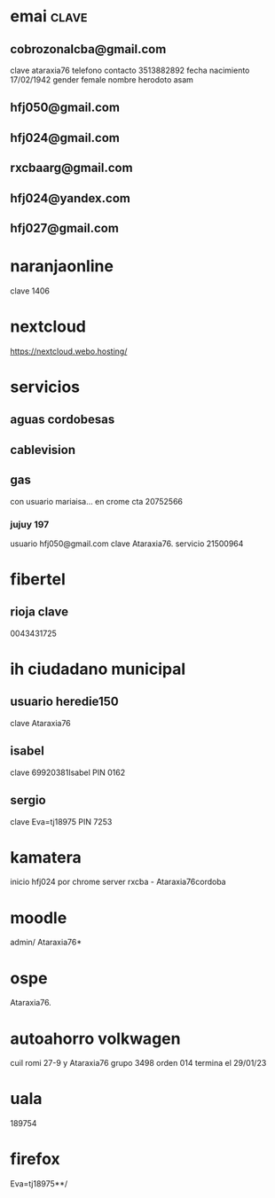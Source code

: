 * emai:clave:
** cobrozonalcba@gmail.com
   clave ataraxia76
   telefono contacto 3513882892
   fecha nacimiento 17/02/1942
   gender female
   nombre herodoto asam
** hfj050@gmail.com
:PROPERTIES:
:clave:    ataraxia76
:END:
** hfj024@gmail.com
:PROPERTIES:
:clave:    Orozco96.JujuY
:END:
** rxcbaarg@gmail.com
:PROPERTIES:
:clave:    ataraxia76.
:fnac:     1960-02-02
:telefono: 3513882892
:END:
** hfj024@yandex.com
:PROPERTIES:
:clave:  Ntdpvnav-Tdppbyafymh@
:END:
** hfj027@gmail.com
:PROPERTIES:
:clave:    Ntdpvnav-Tdppbyafymh@
:gender:   female
:fnac:     19420217
:celular:  ih
:END:

* naranjaonline
clave 1406
* nextcloud
:PROPERTIES:
:cuenta:   hfj050@gmail.com
:clave:    ataH2132**/
:proveedor-nextcloud: webo.hosting
:END:
https://nextcloud.webo.hosting/
* servicios
** aguas cordobesas
:PROPERTIES:
:usuario:  hfj024@gmail.com
:clave:    ataraxia76
:END:
** cablevision
:PROPERTIES:
:usuario:  hfj024@gmail.com
:clave:    ataraxia
:END:
** gas
con usuario mariaisa... en crome
cta 20752566
*** jujuy 197
usuario hfj050@gmail.com
clave Ataraxia76.
servicio 21500964
* fibertel
** rioja clave
0043431725
* ih ciudadano municipal
** usuario heredie150
clave Ataraxia76 
** isabel
clave 69920381Isabel
PIN 0162
** sergio
clave Eva=tj18975
PIN 7253
* kamatera 
inicio hfj024 por chrome
server rxcba - Ataraxia76cordoba
* moodle
admin/ Ataraxia76*
* ospe
Ataraxia76.
* autoahorro volkwagen
  cuil romi 27-9 y Ataraxia76 grupo 3498 orden 014 
  termina el 29/01/23
* uala
  189754
* firefox
  Eva=tj18975**/
